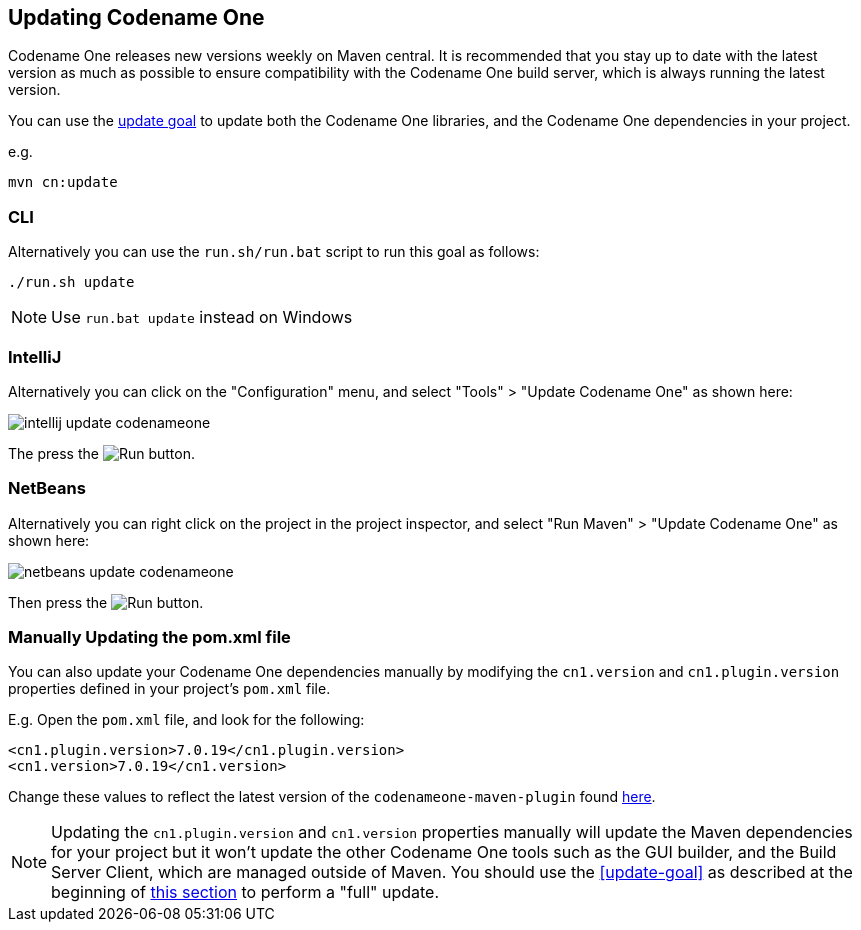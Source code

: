 [#updating]
== Updating Codename One
Codename One releases new versions weekly on Maven central.  It is recommended that you stay up to date with the latest version as much as possible to ensure compatibility with the Codename One build server, which is always running the latest version.

You can use the <<update-goal, update goal>> to update both the Codename One libraries, and the Codename One dependencies in your project.

e.g.

[source,bash]
----
mvn cn:update
----

[discrete]
=== CLI
++++
<env cli></env>
++++

Alternatively you can use the `run.sh/run.bat` script to run this goal as follows:

[source,bash]
----
./run.sh update
----

NOTE: Use `run.bat update` instead on Windows

[discrete]
=== IntelliJ
++++
<env intellij></env>
++++

Alternatively you can click on the "Configuration" menu, and select "Tools" > "Update Codename One" as shown here:

image::images/intellij-update-codenameone.png[]

The press the image:images/intellij-run-icon.png[Run] button.

[discrete]
=== NetBeans
++++
<env netbeans></env>
++++

Alternatively you can right click on the project in the project inspector, and select "Run Maven" > "Update Codename One" as shown here:

image::images/netbeans-update-codenameone.png[]

Then press the image:images/netbeans-run-icon.png[Run] button.

[discrete]
=== Manually Updating the pom.xml file

You can also update your Codename One dependencies manually by modifying the `cn1.version` and `cn1.plugin.version` properties defined in your project's `pom.xml` file.

E.g. Open the `pom.xml` file, and look for the following:

[source,xml]
----
<cn1.plugin.version>7.0.19</cn1.plugin.version>
<cn1.version>7.0.19</cn1.version>
----

Change these values to reflect the latest version of the `codenameone-maven-plugin` found https://search.maven.org/artifact/com.codenameone/codenameone-maven-plugin[here].

NOTE: Updating the `cn1.plugin.version` and `cn1.version` properties manually will update the Maven dependencies for your project but it won't update the other Codename One tools such as the GUI builder, and the Build Server Client, which are managed outside of Maven.  You should use the <<update-goal>> as described at the beginning of <<updating, this section>> to perform a "full" update.

